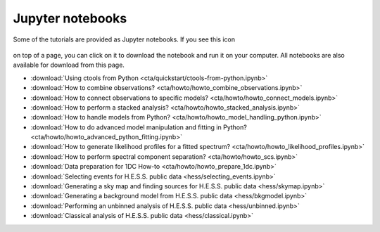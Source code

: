 .. _sec_notebooks:

Jupyter notebooks
=================

Some of the tutorials are provided as Jupyter notebooks. If you see
this icon

.. figure:: ../../_static/download-notebook.jpg
   :width: 100px
   :align: center

on top of a page, you can click on it to download the notebook and run
it on your computer. All notebooks are also available for download from
this page.

* :download:`Using ctools from Python <cta/quickstart/ctools-from-python.ipynb>`
* :download:`How to combine observations? <cta/howto/howto_combine_observations.ipynb>`
* :download:`How to connect observations to specific models? <cta/howto/howto_connect_models.ipynb>`
* :download:`How to perform a stacked analysis? <cta/howto/howto_stacked_analysis.ipynb>`
* :download:`How to handle models from Python? <cta/howto/howto_model_handling_python.ipynb>`
* :download:`How to do advanced model manipulation and fitting in Python? <cta/howto/howto_advanced_python_fitting.ipynb>`
* :download:`How to generate likelihood profiles for a fitted spectrum? <cta/howto/howto_likelihood_profiles.ipynb>`
* :download:`How to perform spectral component separation? <cta/howto/howto_scs.ipynb>`
* :download:`Data preparation for 1DC How-to <cta/howto/howto_prepare_1dc.ipynb>`
* :download:`Selecting events for H.E.S.S. public data <hess/selecting_events.ipynb>`
* :download:`Generating a sky map and finding sources for H.E.S.S. public data <hess/skymap.ipynb>`
* :download:`Generating a background model from H.E.S.S. public data <hess/bkgmodel.ipynb>`
* :download:`Performing an unbinned analysis of H.E.S.S. public data <hess/unbinned.ipynb>`
* :download:`Classical analysis of H.E.S.S. public data <hess/classical.ipynb>` 
